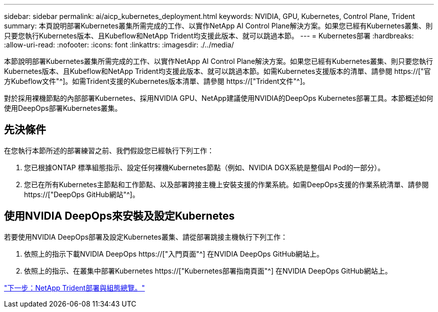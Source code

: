 ---
sidebar: sidebar 
permalink: ai/aicp_kubernetes_deployment.html 
keywords: NVIDIA, GPU, Kubernetes, Control Plane, Trident 
summary: 本頁說明部署Kubernetes叢集所需完成的工作、以實作NetApp AI Control Plane解決方案。如果您已經有Kubernetes叢集、則只要您執行Kubernetes版本、且Kubeflow和NetApp Trident均支援此版本、就可以跳過本節。 
---
= Kubernetes部署
:hardbreaks:
:allow-uri-read: 
:nofooter: 
:icons: font
:linkattrs: 
:imagesdir: ./../media/


[role="lead"]
本節說明部署Kubernetes叢集所需完成的工作、以實作NetApp AI Control Plane解決方案。如果您已經有Kubernetes叢集、則只要您執行Kubernetes版本、且Kubeflow和NetApp Trident均支援此版本、就可以跳過本節。如需Kubernetes支援版本的清單、請參閱 https://["官方Kubeflow文件"^]。如需Trident支援的Kubernetes版本清單、請參閱 https://["Trident文件"^]。

對於採用裸機節點的內部部署Kubernetes、採用NVIDIA GPU、NetApp建議使用NVIDIA的DeepOps Kubernetes部署工具。本節概述如何使用DeepOps部署Kubernetes叢集。



== 先決條件

在您執行本節所述的部署練習之前、我們假設您已經執行下列工作：

. 您已根據ONTAP 標準組態指示、設定任何裸機Kubernetes節點（例如、NVIDIA DGX系統是整個AI Pod的一部分）。
. 您已在所有Kubernetes主節點和工作節點、以及部署跨接主機上安裝支援的作業系統。如需DeepOps支援的作業系統清單、請參閱 https://["DeepOps GitHub網站"^]。




== 使用NVIDIA DeepOps來安裝及設定Kubernetes

若要使用NVIDIA DeepOps部署及設定Kubernetes叢集、請從部署跳接主機執行下列工作：

. 依照上的指示下載NVIDIA DeepOps https://["入門頁面"^] 在NVIDIA DeepOps GitHub網站上。
. 依照上的指示、在叢集中部署Kubernetes https://["Kubernetes部署指南頁面"^] 在NVIDIA DeepOps GitHub網站上。


link:aicp_netapp_trident_deployment_and_configuration_overview.html["下一步：NetApp Trident部署與組態總覽。"]
